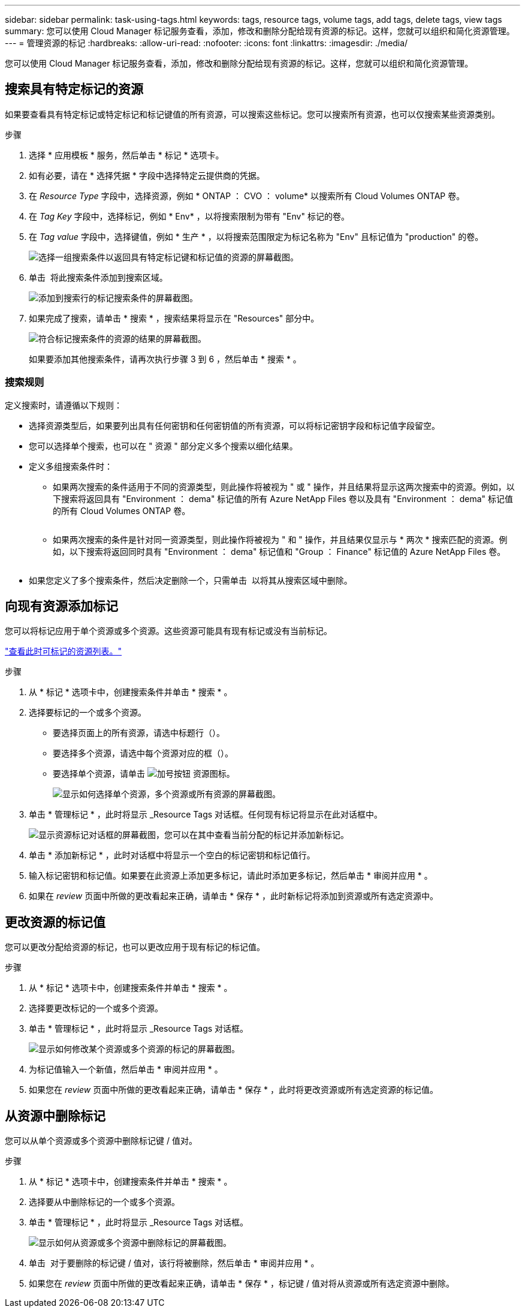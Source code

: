 ---
sidebar: sidebar 
permalink: task-using-tags.html 
keywords: tags, resource tags, volume tags, add tags, delete tags, view tags 
summary: 您可以使用 Cloud Manager 标记服务查看，添加，修改和删除分配给现有资源的标记。这样，您就可以组织和简化资源管理。 
---
= 管理资源的标记
:hardbreaks:
:allow-uri-read: 
:nofooter: 
:icons: font
:linkattrs: 
:imagesdir: ./media/


[role="lead"]
您可以使用 Cloud Manager 标记服务查看，添加，修改和删除分配给现有资源的标记。这样，您就可以组织和简化资源管理。



== 搜索具有特定标记的资源

如果要查看具有特定标记或特定标记和标记键值的所有资源，可以搜索这些标记。您可以搜索所有资源，也可以仅搜索某些资源类别。

.步骤
. 选择 * 应用模板 * 服务，然后单击 * 标记 * 选项卡。
. 如有必要，请在 * 选择凭据 * 字段中选择特定云提供商的凭据。
. 在 _Resource Type_ 字段中，选择资源，例如 * ONTAP ： CVO ： volume* 以搜索所有 Cloud Volumes ONTAP 卷。
. 在 _Tag Key_ 字段中，选择标记，例如 * Env* ，以将搜索限制为带有 "Env" 标记的卷。
. 在 _Tag value_ 字段中，选择键值，例如 * 生产 * ，以将搜索范围限定为标记名称为 "Env" 且标记值为 "production" 的卷。
+
image:screenshot_tags_search_single_1.png["选择一组搜索条件以返回具有特定标记键和标记值的资源的屏幕截图。"]

. 单击 image:screenshot_plus_icon.gif[""] 将此搜索条件添加到搜索区域。
+
image:screenshot_tags_search_single_2.png["添加到搜索行的标记搜索条件的屏幕截图。"]

. 如果完成了搜索，请单击 * 搜索 * ，搜索结果将显示在 "Resources" 部分中。
+
image:screenshot_tags_search_single_result.png["符合标记搜索条件的资源的结果的屏幕截图。"]

+
如果要添加其他搜索条件，请再次执行步骤 3 到 6 ，然后单击 * 搜索 * 。





=== 搜索规则

定义搜索时，请遵循以下规则：

* 选择资源类型后，如果要列出具有任何密钥和任何密钥值的所有资源，可以将标记密钥字段和标记值字段留空。
* 您可以选择单个搜索，也可以在 " 资源 " 部分定义多个搜索以细化结果。
* 定义多组搜索条件时：
+
** 如果两次搜索的条件适用于不同的资源类型，则此操作将被视为 " 或 " 操作，并且结果将显示这两次搜索中的资源。例如，以下搜索将返回具有 "Environment ： dema" 标记值的所有 Azure NetApp Files 卷以及具有 "Environment ： dema" 标记值的所有 Cloud Volumes ONTAP 卷。
+
image:screenshot_tags_search_or.png[""]

** 如果两次搜索的条件是针对同一资源类型，则此操作将被视为 " 和 " 操作，并且结果仅显示与 * 两次 * 搜索匹配的资源。例如，以下搜索将返回同时具有 "Environment ： dema" 标记值和 "Group ： Finance" 标记值的 Azure NetApp Files 卷。
+
image:screenshot_tags_search_and.png[""]



* 如果您定义了多个搜索条件，然后决定删除一个，只需单击 image:button_delete_tag_search.png[""] 以将其从搜索区域中删除。




== 向现有资源添加标记

您可以将标记应用于单个资源或多个资源。这些资源可能具有现有标记或没有当前标记。

link:concept-tagging.html#resources-that-you-can-tag["查看此时可标记的资源列表。"]

.步骤
. 从 * 标记 * 选项卡中，创建搜索条件并单击 * 搜索 * 。
. 选择要标记的一个或多个资源。
+
** 要选择页面上的所有资源，请选中标题行（image:button_select_all_resources.png[""]）。
** 要选择多个资源，请选中每个资源对应的框（image:button_backup_1_volume.png[""]）。
** 要选择单个资源，请单击 image:button_select_1_resource.png["加号按钮"] 资源图标。
+
image:screenshot_tags_how_2_select_resources.png["显示如何选择单个资源，多个资源或所有资源的屏幕截图。"]



. 单击 * 管理标记 * ，此时将显示 _Resource Tags 对话框。任何现有标记将显示在此对话框中。
+
image:screenshot_tags_resource_tags_dialog.png["显示资源标记对话框的屏幕截图，您可以在其中查看当前分配的标记并添加新标记。"]

. 单击 * 添加新标记 * ，此时对话框中将显示一个空白的标记密钥和标记值行。
. 输入标记密钥和标记值。如果要在此资源上添加更多标记，请此时添加更多标记，然后单击 * 审阅并应用 * 。
. 如果在 _review_ 页面中所做的更改看起来正确，请单击 * 保存 * ，此时新标记将添加到资源或所有选定资源中。




== 更改资源的标记值

您可以更改分配给资源的标记，也可以更改应用于现有标记的标记值。

.步骤
. 从 * 标记 * 选项卡中，创建搜索条件并单击 * 搜索 * 。
. 选择要更改标记的一个或多个资源。
. 单击 * 管理标记 * ，此时将显示 _Resource Tags 对话框。
+
image:screenshot_tags_modify_tag.png["显示如何修改某个资源或多个资源的标记的屏幕截图。"]

. 为标记值输入一个新值，然后单击 * 审阅并应用 * 。
. 如果您在 _review_ 页面中所做的更改看起来正确，请单击 * 保存 * ，此时将更改资源或所有选定资源的标记值。




== 从资源中删除标记

您可以从单个资源或多个资源中删除标记键 / 值对。

.步骤
. 从 * 标记 * 选项卡中，创建搜索条件并单击 * 搜索 * 。
. 选择要从中删除标记的一个或多个资源。
. 单击 * 管理标记 * ，此时将显示 _Resource Tags 对话框。
+
image:screenshot_tags_delete_tag.png["显示如何从资源或多个资源中删除标记的屏幕截图。"]

. 单击 image:button_delete_tag_pair.png[""] 对于要删除的标记键 / 值对，该行将被删除，然后单击 * 审阅并应用 * 。
. 如果您在 _review_ 页面中所做的更改看起来正确，请单击 * 保存 * ，标记键 / 值对将从资源或所有选定资源中删除。

